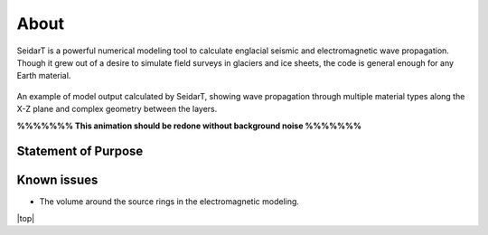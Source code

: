 About
#################

SeidarT is a powerful numerical modeling tool to calculate englacial
seismic and electromagnetic wave propagation. Though it grew out
of a desire to simulate field surveys in glaciers and ice sheets, the
code is general enough for any Earth material.

.. _sample_anim:
.. figure:: _static/10Mhz_dx_1m_s2.gif
    :align:   center

    An example of model output calculated by SeidarT, showing wave
    propagation through multiple material types along the X-Z plane and
    complex geometry between the layers.

    **%%%%%%% This animation should be redone without background noise %%%%%%%**

Statement of Purpose
*************************

Known issues
*************************
* The volume around the source rings in the electromagnetic modeling.


.. |top| raw:: html

   <a href="#top">Back to top ↑</a>

|top|
